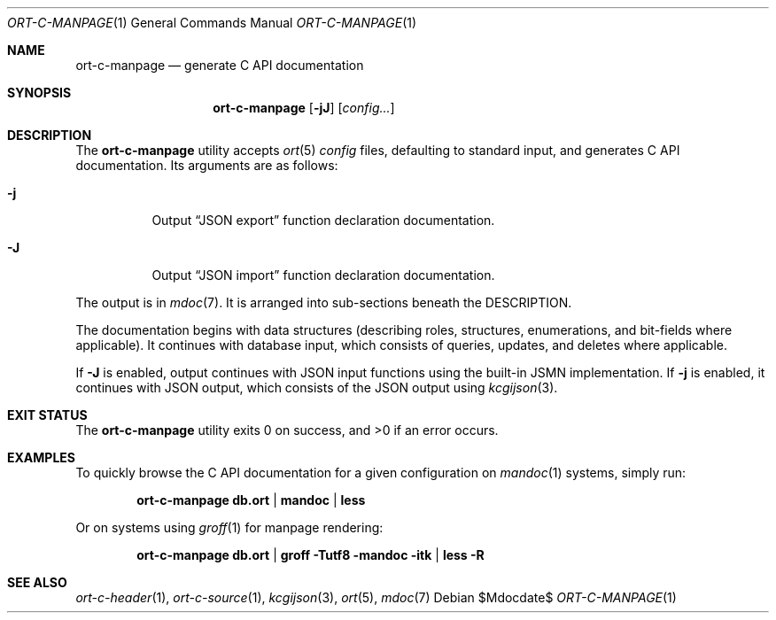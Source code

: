 .\"	$OpenBSD$
.\"
.\" Copyright (c) 2021 Kristaps Dzonsons <kristaps@bsd.lv>
.\"
.\" Permission to use, copy, modify, and distribute this software for any
.\" purpose with or without fee is hereby granted, provided that the above
.\" copyright notice and this permission notice appear in all copies.
.\"
.\" THE SOFTWARE IS PROVIDED "AS IS" AND THE AUTHOR DISCLAIMS ALL WARRANTIES
.\" WITH REGARD TO THIS SOFTWARE INCLUDING ALL IMPLIED WARRANTIES OF
.\" MERCHANTABILITY AND FITNESS. IN NO EVENT SHALL THE AUTHOR BE LIABLE FOR
.\" ANY SPECIAL, DIRECT, INDIRECT, OR CONSEQUENTIAL DAMAGES OR ANY DAMAGES
.\" WHATSOEVER RESULTING FROM LOSS OF USE, DATA OR PROFITS, WHETHER IN AN
.\" ACTION OF CONTRACT, NEGLIGENCE OR OTHER TORTIOUS ACTION, ARISING OUT OF
.\" OR IN CONNECTION WITH THE USE OR PERFORMANCE OF THIS SOFTWARE.
.\"
.Dd $Mdocdate$
.Dt ORT-C-MANPAGE 1
.Os
.Sh NAME
.Nm ort-c-manpage
.Nd generate C API documentation
.Sh SYNOPSIS
.Nm ort-c-manpage
.Op Fl jJ
.Op Ar config...
.Sh DESCRIPTION
The
.Nm
utility accepts
.Xr ort 5
.Ar config
files, defaulting to standard input,
and generates C API documentation.
Its arguments are as follows:
.Bl -tag -width Ds
.It Fl j
Output
.Sx JSON export
function declaration documentation.
.It Fl J
Output
.Sx JSON import
function declaration documentation.
.El
.Pp
The output is in
.Xr mdoc 7 .
It is arranged into sub-sections beneath the
.Dv DESCRIPTION .
.Pp
The documentation begins with data structures (describing roles,
structures, enumerations, and bit-fields where applicable).
It continues with database input, which consists of queries, updates,
and deletes where applicable.
.Pp
If
.Fl J
is enabled, output continues with JSON input functions using the
built-in JSMN implementation.
If
.Fl j
is enabled, it continues with JSON output, which consists of the JSON
output using
.Xr kcgijson 3 .
.\" The following requests should be uncommented and used where appropriate.
.\" .Sh CONTEXT
.\" For section 9 functions only.
.\" .Sh RETURN VALUES
.\" For sections 2, 3, and 9 function return values only.
.\" .Sh ENVIRONMENT
.\" For sections 1, 6, 7, and 8 only.
.\" .Sh FILES
.Sh EXIT STATUS
.Ex -std
.Sh EXAMPLES
To quickly browse the C API documentation for a given configuration on
.Xr mandoc 1
systems, simply run:
.Pp
.Dl ort-c-manpage db.ort | mandoc | less
.Pp
Or on systems using
.Xr groff 1
for manpage rendering:
.Pp
.Dl ort-c-manpage db.ort | groff -Tutf8 -mandoc -itk | less -R
.\" .Sh DIAGNOSTICS
.\" For sections 1, 4, 6, 7, 8, and 9 printf/stderr messages only.
.\" .Sh ERRORS
.\" For sections 2, 3, 4, and 9 errno settings only.
.Sh SEE ALSO
.Xr ort-c-header 1 ,
.Xr ort-c-source 1 ,
.Xr kcgijson 3 ,
.Xr ort 5 ,
.Xr mdoc 7
.\" .Sh STANDARDS
.\" .Sh HISTORY
.\" .Sh AUTHORS
.\" .Sh CAVEATS
.\" .Sh BUGS
